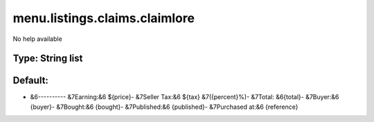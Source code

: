 ==============================
menu.listings.claims.claimlore
==============================

No help available

Type: String list
~~~~~~~~~~~~~~~~~
Default: 
~~~~~~~~~

- &6---------- &7Earning:&6 ${price}- &7Seller Tax:&6 ${tax} &7({percent}%)- &7Total: &6{total}- &7Buyer:&6 {buyer}- &7Bought:&6 {bought}- &7Published:&6 {published}- &7Purchased at:&6 {reference}